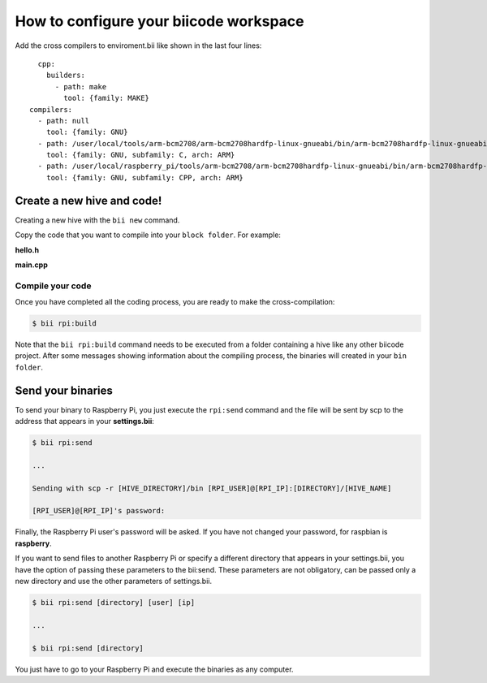 How to configure your biicode workspace
=======================================

Add the cross compilers to enviroment.bii like shown in the last four lines: ::

	cpp:
	  builders:
	    - path: make
	      tool: {family: MAKE}
      compilers:
        - path: null
          tool: {family: GNU}
        - path: /user/local/tools/arm-bcm2708/arm-bcm2708hardfp-linux-gnueabi/bin/arm-bcm2708hardfp-linux-gnueabi-gcc
          tool: {family: GNU, subfamily: C, arch: ARM}
        - path: /user/local/raspberry_pi/tools/arm-bcm2708/arm-bcm2708hardfp-linux-gnueabi/bin/arm-bcm2708hardfp-linux-gnueabi-g++
          tool: {family: GNU, subfamily: CPP, arch: ARM}
	  
Create a new hive and code!
---------------------------

Creating a new hive with the ``bii new`` command.

Copy the code that you want to compile into your ``block folder``. For example:

**hello.h**

.. code-block:: cpp
	:linenos:

	#include  <iostream>
	using namespace std;
	 
	void hello(){
	 cout<<"Hello World"<<endl;
	}

**main.cpp**

.. code-block:: cpp
	:linenos:

	#include "hello.h"
	 
	int main() {
	  hello();
	  return 1;
	}

Compile your code
^^^^^^^^^^^^^^^^^

Once you have completed all the coding process, you are ready to make the cross-compilation:

.. code-block:: bash

	$ bii rpi:build

Note that the ``bii rpi:build`` command needs to be executed from a folder containing a hive like any other biicode project. After some messages showing information about the compiling process, the binaries will created in your ``bin folder``.

Send your binaries
------------------

To send your binary to Raspberry Pi, you just execute the ``rpi:send`` command and the file will be sent by scp to the address that appears in your **settings.bii**:

.. code-block:: bash

	$ bii rpi:send

	...
	
	Sending with scp -r [HIVE_DIRECTORY]/bin [RPI_USER]@[RPI_IP]:[DIRECTORY]/[HIVE_NAME]

	[RPI_USER]@[RPI_IP]'s password:

Finally, the Raspberry Pi user's password will be asked. If you have not changed your password, for raspbian is **raspberry**.

If you want to send files to another Raspberry Pi or specify a different directory that appears in your settings.bii, you have the option of passing these parameters to the bii:send. These parameters are not obligatory, can be passed only a new directory and use the other parameters of settings.bii.

.. code-block:: bash

	$ bii rpi:send [directory] [user] [ip]
	
	...
	
	$ bii rpi:send [directory]
	
	

You just have to go to your Raspberry Pi and execute the binaries as any computer.